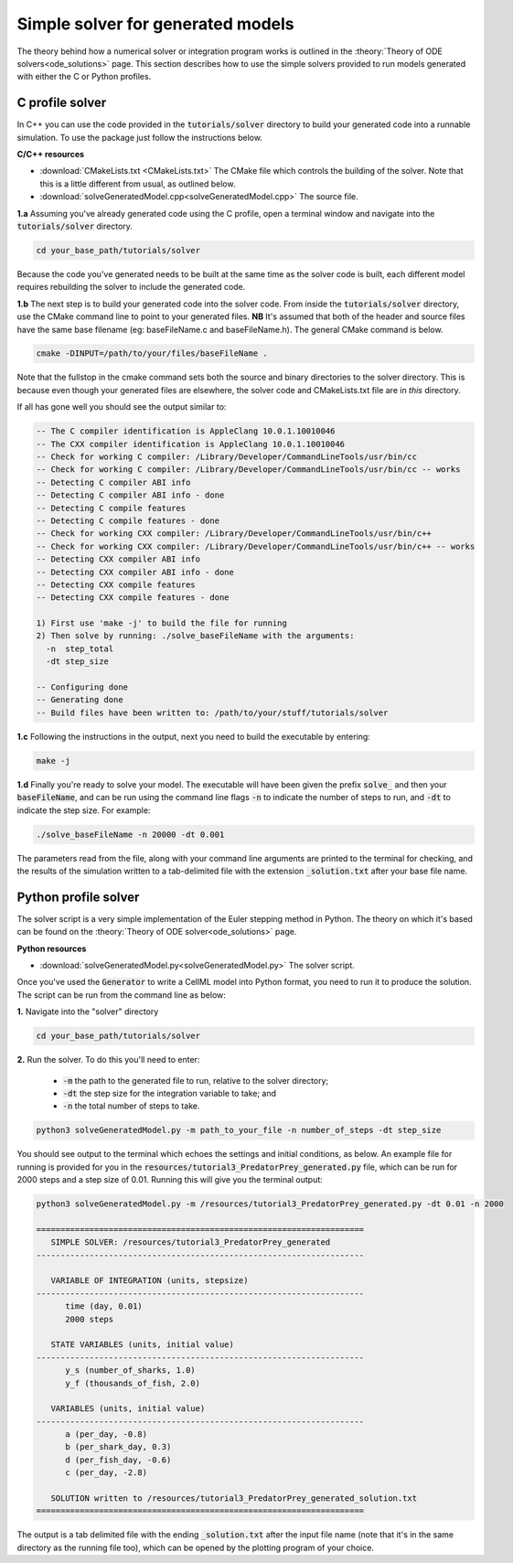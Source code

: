 .. _solver:

==================================
Simple solver for generated models
==================================

The theory behind how a numerical solver or integration program works is outlined in the :theory:`Theory of ODE solvers<ode_solutions>` page.
This section describes how to use the simple solvers provided to run models generated with either the C or Python profiles.

C profile solver
================
In C++ you can use the code provided in the :code:`tutorials/solver` directory to build your generated code into a runnable simulation.
To use the package just follow the instructions below.


.. container:: directorylist

  **C/C++ resources**

  - :download:`CMakeLists.txt <CMakeLists.txt>` The CMake file which controls the building of the solver.
    Note that this is a little different from usual, as outlined below.
  - :download:`solveGeneratedModel.cpp<solveGeneratedModel.cpp>` The source file.

.. container:: dothis

  **1.a** Assuming you've already generated code using the C profile, open a terminal window and navigate into the :code:`tutorials/solver` directory.

.. code-block:: text

  cd your_base_path/tutorials/solver

Because the code you've generated needs to be built at the same time as the solver code is built, each different model requires rebuilding the solver to include the generated code.

.. container:: dothis

  **1.b** The next step is to build your generated code into the solver code.
  From inside the :code:`tutorials/solver` directory, use the CMake command line to point to your generated files.
  **NB** It's assumed that both of the header and source files have the same base filename (eg: baseFileName.c and baseFileName.h).
  The general CMake command is below.

.. code-block:: text

  cmake -DINPUT=/path/to/your/files/baseFileName .

.. container:: nb

  Note that the fullstop in the cmake command sets both the source and binary directories to the solver directory.
  This is because even though your generated files are elsewhere, the solver code and CMakeLists.txt file are in *this* directory.

If all has gone well you should see the output similar to:

.. code-block:: text

    -- The C compiler identification is AppleClang 10.0.1.10010046
    -- The CXX compiler identification is AppleClang 10.0.1.10010046
    -- Check for working C compiler: /Library/Developer/CommandLineTools/usr/bin/cc
    -- Check for working C compiler: /Library/Developer/CommandLineTools/usr/bin/cc -- works
    -- Detecting C compiler ABI info
    -- Detecting C compiler ABI info - done
    -- Detecting C compile features
    -- Detecting C compile features - done
    -- Check for working CXX compiler: /Library/Developer/CommandLineTools/usr/bin/c++
    -- Check for working CXX compiler: /Library/Developer/CommandLineTools/usr/bin/c++ -- works
    -- Detecting CXX compiler ABI info
    -- Detecting CXX compiler ABI info - done
    -- Detecting CXX compile features
    -- Detecting CXX compile features - done

    1) First use 'make -j' to build the file for running
    2) Then solve by running: ./solve_baseFileName with the arguments:
      -n  step_total
      -dt step_size

    -- Configuring done
    -- Generating done
    -- Build files have been written to: /path/to/your/stuff/tutorials/solver

.. container:: dothis

  **1.c** Following the instructions in the output, next you need to build the
  executable by entering:

  .. code-block:: text

    make -j

.. container:: dothis

  **1.d** Finally you're ready to solve your model.
  The executable will have been given the prefix :code:`solve_` and then your :code:`baseFileName`, and can be run using the command line flags :code:`-n` to indicate the number of steps to run, and :code:`-dt` to indicate the step size.
  For example:

  .. code-block:: text

    ./solve_baseFileName -n 20000 -dt 0.001

The parameters read from the file, along with your command line arguments are printed to the terminal for checking, and the results of the simulation written to a tab-delimited file with the extension :code:`_solution.txt` after your base file name.


Python profile solver
=====================

The solver script is a very simple implementation of the Euler stepping method in Python.
The theory on which it's based can be found on the :theory:`Theory of ODE solver<ode_solutions>` page.

.. container:: directorylist

  **Python resources**

  - :download:`solveGeneratedModel.py<solveGeneratedModel.py>` The solver script.

Once you've used the :code:`Generator` to write a CellML model into Python format, you need to run it to produce the solution.
The script can be run from the command line as below:

.. container:: dothis

    **1.**  Navigate into the "solver" directory

.. code-block:: text

    cd your_base_path/tutorials/solver

.. container:: dothis

    **2.**  Run the solver.  To do this you'll need to enter:

        - :code:`-m` the path to the generated file to run, relative to the solver directory;
        - :code:`-dt` the step size for the integration variable to take; and
        - :code:`-n` the total number of steps to take.

.. code-block:: text

    python3 solveGeneratedModel.py -m path_to_your_file -n number_of_steps -dt step_size

You should see output to the terminal which echoes the settings and initial conditions, as below.
An example file for running is provided for you in the :code:`resources/tutorial3_PredatorPrey_generated.py` file, which can be run for 2000 steps and a step size of 0.01.
Running this will give you the terminal output:

.. code-block:: text

    python3 solveGeneratedModel.py -m /resources/tutorial3_PredatorPrey_generated.py -dt 0.01 -n 2000

    ====================================================================
       SIMPLE SOLVER: /resources/tutorial3_PredatorPrey_generated
    --------------------------------------------------------------------

       VARIABLE OF INTEGRATION (units, stepsize)
    --------------------------------------------------------------------
          time (day, 0.01)
          2000 steps

       STATE VARIABLES (units, initial value)
    --------------------------------------------------------------------
          y_s (number_of_sharks, 1.0)
          y_f (thousands_of_fish, 2.0)

       VARIABLES (units, initial value)
    --------------------------------------------------------------------
          a (per_day, -0.8)
          b (per_shark_day, 0.3)
          d (per_fish_day, -0.6)
          c (per_day, -2.8)

       SOLUTION written to /resources/tutorial3_PredatorPrey_generated_solution.txt
    ====================================================================

The output is a tab delimited file with the ending :code:`_solution.txt` after the input file name (note that it's in the same directory as the running file too), which can be opened by the plotting program of your choice.
